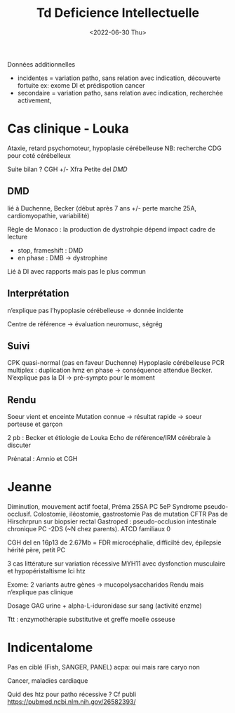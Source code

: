 #+title: Td Deficience Intellectuelle
#+date: <2022-06-30 Thu>

Données additionnelles
- incidentes = variation patho, sans relation avec indication, découverte fortuite
  ex: exome DI et prédispotion cancer
- secondaire = variation patho, sans relation avec indication, recherchée activement,

* Cas clinique - Louka
Ataxie, retard psychomoteur, hypoplasie cérébelleuse
NB: recherche CDG pour coté cérébelleux

Suite bilan ? CGH +/- Xfra
Petite del /DMD/
** DMD
lié à Duchenne, Becker (début après 7 ans +/- perte marche 25A, cardiomyopathie, variabilité)

Règle de Monaco : la production de dystrohpie dépend impact cadre de lecture
- stop, frameshift : DMD
- en phase : DMB  -> dystrophine

Lié à DI avec rapports mais pas le plus commun
** Interprétation
n’explique pas l’hypoplasie cérébelleuse -> donnée incidente

Centre de référence -> évaluation neuromusc, ségrég
** Suivi
CPK quasi-normal (pas en faveur Duchenne)
Hypoplasie cérébelleuse
PCR multiplex : duplication hmz en phase -> conséquence attendue Becker. N’explique pas la DI
-> pré-sympto pour le moment
** Rendu
Soeur vient et enceinte
Mutation connue -> résultat rapide -> soeur porteuse et garçon

2 pb : Becker et étiologie de Louka
Echo de référence/IRM cérébrale à discuter

Prénatal : Amnio et CGH
* Jeanne
Diminution, mouvement actif foetal, Préma 25SA
PC 5eP
Syndrome pseudo-occlusif. Colostomie, iléostomie, gastrostomie
Pas de mutation CFTR
Pas de Hirschrprun sur biopsier rectal
Gastroped : pseudo-occlusion intestinale chronique
PC -2DS (~N chez parents). ATCD familiaux 0

CGH del en 16p13 de 2.67Mb = FDR microcéphalie, difficilté dev, épilepsie
hérité père, petit PC

3 cas littérature sur variation récessive MYH11 avec dysfonction musculaire et hypopéristaltisme
Ici htz

Exome: 2 variants autre gènes -> mucopolysaccharidos
Rendu mais n’explique pas clinique

Dosage GAG urine +  alpha-L-iduronidase sur sang (activité enzme)

Ttt : enzymothérapie substitutive et greffe moelle osseuse
* Indicentalome
Pas en ciblé (Fish, SANGER, PANEL)
acpa: oui mais rare
caryo non

Cancer, maladies cardiaque

Quid des htz pour patho récessive ?
Cf publi https://pubmed.ncbi.nlm.nih.gov/26582393/
